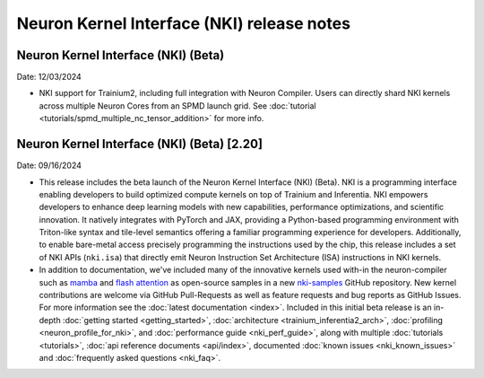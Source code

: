 .. _nki_rn:

Neuron Kernel Interface (NKI) release notes
==============================================
.. .. contents:: Table of Contents
..    :local:

..    :depth: 2

Neuron Kernel Interface (NKI) (Beta)
--------------------------------------

Date: 12/03/2024

* NKI support for Trainium2, including full integration with Neuron Compiler. 
  Users can directly shard NKI kernels across multiple Neuron Cores from an SPMD launch grid. 
  See :doc:`tutorial <tutorials/spmd_multiple_nc_tensor_addition>` for more info.

Neuron Kernel Interface (NKI) (Beta) [2.20]
-------------------------------------------
Date: 09/16/2024

* This release includes the beta launch of the Neuron Kernel Interface (NKI) (Beta). 
  NKI is a programming interface enabling developers to build optimized compute kernels 
  on top of Trainium and Inferentia. NKI empowers developers to enhance deep learning models 
  with new capabilities, performance optimizations, and scientific innovation. 
  It natively integrates with PyTorch and JAX, providing a Python-based programming environment 
  with Triton-like syntax and tile-level semantics offering a familiar programming experience 
  for developers. Additionally, to enable bare-metal access precisely programming the instructions 
  used by the chip, this release includes a set of NKI APIs (``nki.isa``) that directly emit 
  Neuron Instruction Set Architecture (ISA) instructions in NKI kernels.

* In addition to documentation, we've included many of the innovative kernels 
  used with-in the neuron-compiler such as 
  `mamba <https://github.com/aws-neuron/nki-samples/blob/main/src/tutorials/fused_mamba/mamba_torch.py>`_
  and `flash attention <https://github.com/aws-neuron/nki-samples/blob/main/src/reference/attention.py>`_
  as open-source samples in a new `nki-samples <https://github.com/aws-neuron/nki-samples/>`_ 
  GitHub repository. New kernel contributions are welcome via GitHub Pull-Requests as well as
  feature requests and bug reports as GitHub Issues. For more information see the 
  :doc:`latest documentation <index>`.
  Included in this initial beta release is an in-depth :doc:`getting started <getting_started>`,
  :doc:`architecture <trainium_inferentia2_arch>`, :doc:`profiling <neuron_profile_for_nki>`,
  and :doc:`performance guide <nki_perf_guide>`, along with multiple :doc:`tutorials <tutorials>`,
  :doc:`api reference documents <api/index>`, documented :doc:`known issues <nki_known_issues>` 
  and :doc:`frequently asked questions <nki_faq>`.

